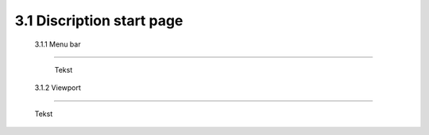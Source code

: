 ==========================
3.1 Discription start page
==========================

 3.1.1 Menu bar
--------------

  Tekst
 
 3.1.2 Viewport
--------------

  Tekst


